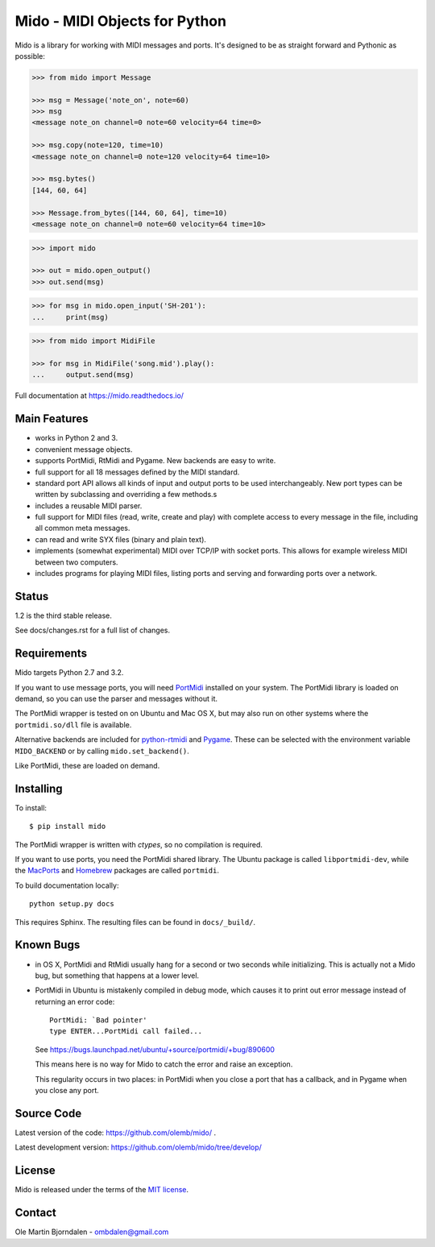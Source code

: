 Mido - MIDI Objects for Python
==============================

Mido is a library for working with MIDI messages and ports. It's
designed to be as straight forward and Pythonic as possible:

.. code-block:: python

   >>> from mido import Message

   >>> msg = Message('note_on', note=60)
   >>> msg
   <message note_on channel=0 note=60 velocity=64 time=0>

   >>> msg.copy(note=120, time=10)
   <message note_on channel=0 note=120 velocity=64 time=10>

   >>> msg.bytes()
   [144, 60, 64]

   >>> Message.from_bytes([144, 60, 64], time=10)
   <message note_on channel=0 note=60 velocity=64 time=10>

.. code-block:: python

    >>> import mido

    >>> out = mido.open_output()
    >>> out.send(msg)

.. code-block:: python

    >>> for msg in mido.open_input('SH-201'):
    ...     print(msg)

.. code-block:: python

    >>> from mido import MidiFile

    >>> for msg in MidiFile('song.mid').play():
    ...     output.send(msg)

Full documentation at https://mido.readthedocs.io/


Main Features
-------------

* works in Python 2 and 3.

* convenient message objects.

* supports PortMidi, RtMidi and Pygame. New backends are easy to
  write.

* full support for all 18 messages defined by the MIDI standard.

* standard port API allows all kinds of input and output ports to be
  used interchangeably. New port types can be written by subclassing
  and overriding a few methods.s

* includes a reusable MIDI parser.

* full support for MIDI files (read, write, create and play) with
  complete access to every message in the file, including all common
  meta messages.

* can read and write SYX files (binary and plain text).

* implements (somewhat experimental) MIDI over TCP/IP with socket
  ports. This allows for example wireless MIDI between two
  computers.

* includes programs for playing MIDI files, listing ports and
  serving and forwarding ports over a network.


Status
------

1.2 is the third stable release.

See docs/changes.rst for a full list of changes.


Requirements
------------

Mido targets Python 2.7 and 3.2.

If you want to use message ports, you will need `PortMidi
<http://portmedia.sourceforge.net/portmidi/>`_ installed on your
system. The PortMidi library is loaded on demand, so you can use the
parser and messages without it.

The PortMidi wrapper is tested on on Ubuntu and Mac OS X, but may also
run on other systems where the ``portmidi.so/dll`` file is available.

Alternative backends are included for `python-rtmidi
<http://pypi.python.org/pypi/python-rtmidi/>`_ and `Pygame
<http://www.pygame.org/docs/ref/midi.html>`_. These can be selected
with the environment variable ``MIDO_BACKEND`` or by calling
``mido.set_backend()``.

Like PortMidi, these are loaded on demand.


Installing
----------

To install::

    $ pip install mido

The PortMidi wrapper is written with `ctypes`, so no compilation is
required.

If you want to use ports, you need the PortMidi shared library. The
Ubuntu package is called ``libportmidi-dev``, while the `MacPorts
<http://www.macports.org/>`_ and `Homebrew
<http://mxcl.github.io/homebrew/>`_ packages are called ``portmidi``.

To build documentation locally::

    python setup.py docs

This requires Sphinx. The resulting files can be found in
``docs/_build/``.


Known Bugs
----------

* in OS X, PortMidi and RtMidi usually hang for a second or two
  seconds while initializing. This is actually not a Mido bug, but
  something that happens at a lower level.

* PortMidi in Ubuntu is mistakenly compiled in debug mode, which causes it
  to print out error message instead of returning an error code::

    PortMidi: `Bad pointer'
    type ENTER...PortMidi call failed...

  See https://bugs.launchpad.net/ubuntu/+source/portmidi/+bug/890600

  This means here is no way for Mido to catch the error and raise an
  exception.

  This regularity occurs in two places: in PortMidi when you close a
  port that has a callback, and in Pygame when you close any port.


Source Code
-----------

Latest version of the code: https://github.com/olemb/mido/ .

Latest development version: https://github.com/olemb/mido/tree/develop/


License
-------

Mido is released under the terms of the `MIT license
<http://en.wikipedia.org/wiki/MIT_License>`_.


Contact
-------

Ole Martin Bjorndalen - ombdalen@gmail.com
